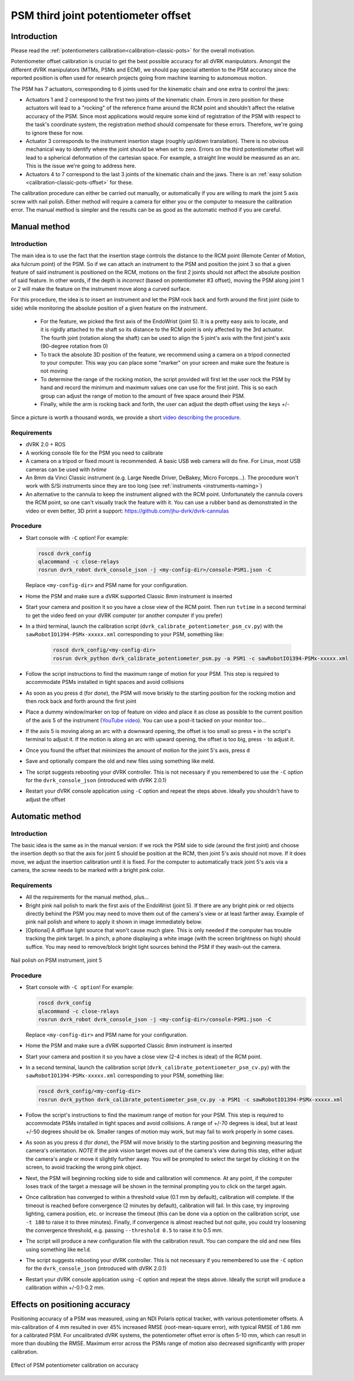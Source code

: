 .. _calibration-classic-pots-depth:

PSM third joint potentiometer offset 
************************************

Introduction
============

Please read the :ref:`potentiometers
calibration<calibration-classic-pots>` for the overall motivation.

Potentiometer offset calibration is crucial to get the best possible
accuracy for all dVRK manipulators.  Amongst the different dVRK
manipulators (MTMs, PSMs and ECM), we should pay special attention to
the PSM accuracy since the reported position is often used for
research projects going from machine learning to autonomous motion.

The PSM has 7 actuators, corresponding to 6 joints used for the
kinematic chain and one extra to control the jaws:

* Actuators 1 and 2 correspond to the first two joints of the kinematic
  chain.  Errors in zero position for these actuators will lead to a
  "rocking" of the reference frame around the RCM point and shouldn't
  affect the relative accuracy of the PSM.  Since most applications
  would require some kind of registration of the PSM with respect to
  the task's coordinate system, the registration method should
  compensate for these errors.  Therefore, we're going to ignore these
  for now.
* Actuator 3 corresponds to the instrument insertion stage (roughly
  up/down translation).  There is no obvious mechanical way to
  identify where the joint should be when set to zero.  Errors on the
  third potentiometer offset will lead to a spherical deformation of
  the cartesian space.  For example, a straight line would be measured
  as an arc.  This is the issue we're going to address here.
* Actuators 4 to 7 correspond to the last 3 joints of the kinematic
  chain and the jaws.  There is an :ref:`easy solution
  <calibration-classic-pots-offset>` for these.

The calibration procedure can either be carried out manually, or
automatically if you are willing to mark the joint 5 axis screw with
nail polish. Either method will require a camera for either you or the
computer to measure the calibration error.  The manual method is
simpler and the results can be as good as the automatic method if you
are careful.

Manual method
=============

Introduction
------------

The main idea is to use the fact that the insertion stage controls the
distance to the RCM point (Remote Center of Motion, aka fulcrum point)
of the PSM.  So if we can attach an instrument to the PSM and position
the joint 3 so that a given feature of said instrument is positioned
on the RCM, motions on the first 2 joints should not affect the
absolute position of said feature.  In other words, if the depth is
*incorrect* (based on potentiometer #3 offset), moving the PSM along
joint 1 or 2 will make the feature on the instrument move along a
curved surface.

For this procedure, the idea is to insert an instrument and let the
PSM rock back and forth around the first joint (side to side) while
monitoring the absolute position of a given feature on the instrument.

  * For the feature, we picked the first axis of the EndoWrist (joint
    5).  It is a pretty easy axis to locate, and it is rigidly attached
    to the shaft so its distance to the RCM point is only affected by
    the 3rd actuator.  The fourth joint (rotation along the shaft) can
    be used to align the 5 joint's axis with the first joint's axis
    (90-degree rotation from 0)
  * To track the absolute 3D position of the feature, we recommend using a camera on a tripod connected to your computer.  This way you
    can place some "marker" on your screen and make sure the feature
    is not moving
  * To determine the range of the rocking motion, the script provided
    will first let the user rock the PSM by hand and record the
    minimum and maximum values one can use for the first joint.  This
    is so each group can adjust the range of motion to the amount of
    free space around their PSM.
  * Finally, while the arm is rocking back and forth, the user can
    adjust the depth offset using the keys `+`/`-`

Since a picture is worth a thousand words, we provide a short `video
describing the procedure <https://youtu.be/jejdnB8irSA>`_.
 
Requirements
------------

* dVRK 2.0 + ROS
* A working console file for the PSM you need to calibrate
* A camera on a tripod or fixed mount is recommended.  A basic USB web
  camera will do fine.  For Linux, most USB cameras can be used with
  `tvtime`
* An 8mm da Vinci Classic instrument (e.g. Large Needle Driver,
  DeBakey, Micro Forceps...).  The procedure won't work with S/Si
  instruments since they are too long (see :ref:`instruments
  <instruments-naming>`)
* An alternative to the cannula to keep the instrument aligned with
  the RCM point.  Unfortunately the cannula covers the RCM point, so
  one can't visually track the feature with it.  You can use a rubber
  band as demonstrated in the video or even better, 3D print a
  support: https://github.com/jhu-dvrk/dvrk-cannulas

Procedure
---------

* Start console with ``-C`` option!  For example:

  .. code-block:: bash
  
     roscd dvrk_config
     qlacommand -c close-relays
     rosrun dvrk_robot dvrk_console_json -j <my-config-dir>/console-PSM1.json -C

  Replace ``<my-config-dir>`` and PSM name for your configuration.
* Home the PSM and make sure a dVRK supported Classic 8mm instrument
  is inserted
* Start your camera and position it so you have a close view of the
  RCM point.  Then run ``tvtime`` in a second terminal to get the video
  feed on your dVRK computer (or another computer if you prefer)
* In a third terminal, launch the calibration script
  (``dvrk_calibrate_potentiometer_psm_cv.py``) with the
  ``sawRobotIO1394-PSMx-xxxxx.xml`` corresponding to your PSM,
  something like:
  
   .. code-block:: bash
		   
      roscd dvrk_config/<my-config-dir>
      rosrun dvrk_python dvrk_calibrate_potentiometer_psm.py -a PSM1 -c sawRobotIO1394-PSMx-xxxxx.xml

* Follow the script instructions to find the maximum range of motion
  for your PSM.  This step is required to accommodate PSMs installed
  in tight spaces and avoid collisions
* As soon as you press ``d`` (for *done*), the PSM will move briskly
  to the starting position for the rocking motion and then rock back
  and forth around the first joint
* Place a dummy window/marker on top of feature on video and place it
  as close as possible to the current position of the axis 5 of the
  instrument (`YouTube video <https://youtu.be/jejdnB8irSA>`_).  You
  can use a post-it tacked on your monitor too...
* If the axis 5 is moving along an arc with a downward opening, the
  offset is too small so press ``+`` in the script's terminal to
  adjust it.  If the motion is along an arc with upward opening, the
  offset is too big, press ``-`` to adjust it.
* Once you found the offset that minimizes the amount of motion for
  the joint 5's axis, press ``d``
* Save and optionally compare the old and new files using something
  like meld.
* The script suggests rebooting your dVRK controller.  This is not
  necessary if you remembered to use the ``-C`` option for the
  ``dvrk_console_json`` (introduced with dVRK 2.0.1)
* Restart your dVRK console application using ``-C`` option and repeat
  the steps above.  Ideally you shouldn't have to adjust the offset

Automatic method
================

Introduction
------------

The basic idea is the same as in the manual version: if we rock the
PSM side to side (around the first joint) and choose the insertion
depth so that the axis for joint 5 should be position at the RCM, then
joint 5's axis should not move. If it does move, we adjust the
insertion calibration until it is fixed. For the computer to
automatically track joint 5's axis via a camera, the screw needs to be
marked with a bright pink color.

Requirements
------------

* All the requirements for the manual method, plus...
* Bright pink nail polish to mark the first axis of the EndoWrist
  (joint 5).  If there are any bright pink or red objects directly
  behind the PSM you may need to move them out of the camera's view or
  at least farther away.  Example of pink nail polish and where to
  apply it shown in image immediately below.
* [Optional] A diffuse light source that won't cause much glare.  This
  is only needed if the computer has trouble tracking the pink target.
  In a pinch, a phone displaying a white image (with the screen
  brightness on high) should suffice.  You may need to remove/block
  bright light sources behind the PSM if they wash-out the camera.

.. figure:: /images/Classic/PSM/psm-pot3-calib-nail-polish.jpg
   :width: 400
   :align: center

   Nail polish on PSM instrument, joint 5

Procedure
---------

* Start console with ``-C option``!  For example:

  .. code-block:: bash
  
     roscd dvrk_config
     qlacommand -c close-relays
     rosrun dvrk_robot dvrk_console_json -j <my-config-dir>/console-PSM1.json -C
   
  Replace ``<my-config-dir>`` and PSM name for your configuration.
* Home the PSM and make sure a dVRK supported Classic 8mm instrument
  is inserted
* Start your camera and position it so you have a close view (2-4
  inches is ideal) of the RCM point.
* In a second terminal, launch the calibration script
  (``dvrk_calibrate_potentiometer_psm_cv.py``) with the
  ``sawRobotIO1394-PSMx-xxxxx.xml`` corresponding to your PSM, something
  like:

  .. code-block:: bash
		  
     roscd dvrk_config/<my-config-dir>
     rosrun dvrk_python dvrk_calibrate_potentiometer_psm_cv.py -a PSM1 -c sawRobotIO1394-PSMx-xxxxx.xml

* Follow the script's instructions to find the maximum range of motion
  for your PSM.  This step is required to accommodate PSMs installed
  in tight spaces and avoid collisions. A range of +/-70 degrees is
  ideal, but at least +/-50 degrees should be ok. Smaller ranges of
  motion may work, but may fail to work properly in some cases.
* As soon as you press ``d`` (for *done*), the PSM will move briskly to
  the starting position and beginning measuring the camera's
  orientation. *NOTE* If the pink vision target moves out of the
  camera's view during this step, either adjust the camera's angle or
  move it slightly further away. You will be prompted to select the
  target by clicking it on the screen, to avoid tracking the wrong
  pink object.
* Next, the PSM will beginning rocking side to side and calibration
  will commence. At any point, if the computer loses track of the
  target a message will be shown in the terminal prompting you to
  click on the target again.
* Once calibration has converged to within a threshold value (0.1 mm
  by default), calibration will complete. If the timeout is reached
  before convergence (2 minutes by default), calibration will fail. In
  this case, try improving lighting, camera position, etc. or increase
  the timeout (this can be done via a option on the calibration
  script, use ``-t 180`` to raise it to three minutes). Finally, if
  convergence is almost reached but not quite, you could try loosening
  the convergence threshold, e.g. passing ``--threshold 0.5`` to raise
  it to 0.5 mm.
* The script will produce a new configuration file with the
  calibration result.  You can compare the old and new files using
  something like ``meld``.
* The script suggests rebooting your dVRK controller.  This is not
  necessary if you remembered to use the ``-C`` option for the
  ``dvrk_console_json`` (introduced with dVRK 2.0.1)
* Restart your dVRK console application using ``-C`` option and repeat
  the steps above.  Ideally the script will produce a calibration
  within +/-0.1-0.2 mm.

Effects on positioning accuracy
===============================

Positioning accuracy of a PSM was measured, using an NDI Polaris
optical tracker, with various potentiometer offsets. A mis-calibration
of 4 mm resulted in over 45% increased RMSE (root-mean-square error),
with typical RMSE of 1.86 mm for a calibrated PSM. For uncalibrated
dVRK systems, the potentiometer offset error is often 5-10 mm, which
can result in more than doubling the RMSE. Maximum error across the
PSMs range of motion also decreased significantly with proper
calibration.

.. figure:: /images/Classic/PSM/psm-pot-calib-effect.png 
   :width: 400
   :align: center

   Effect of PSM potentiometer calibration on accuracy
